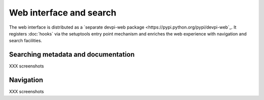 Web interface and search
============================

The web interface is distributed as a `separate devpi-web package <https://pypi.python.org/pypi/devpi-web`_.  It registers :doc:`hooks` via the setuptools
entry point mechanism and enriches the web experience with navigation
and search facilities.


Searching metadata and documentation
----------------------------------------------------

XXX screenshots

Navigation
----------------------------------------------------

XXX screenshots
